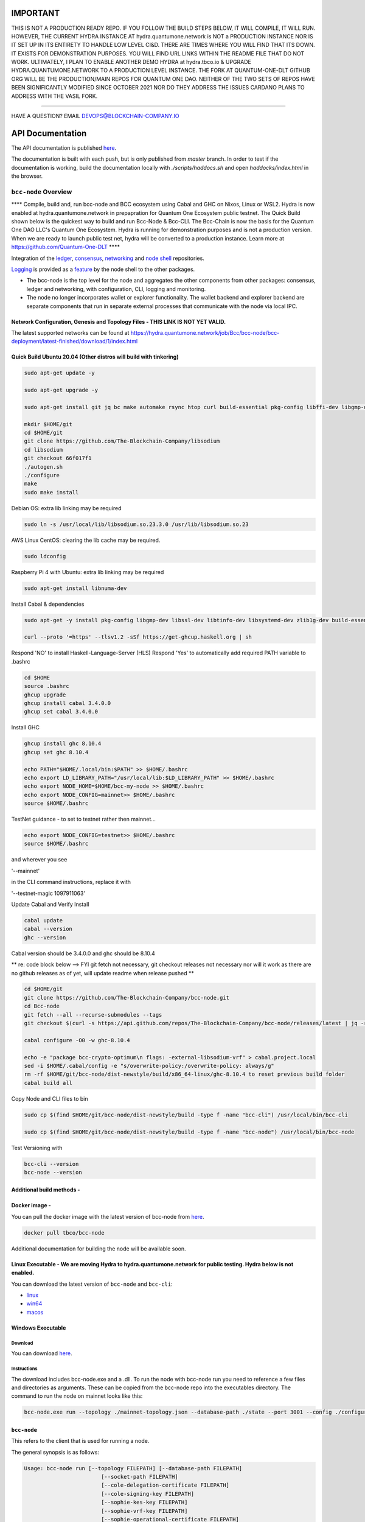 
.. raw:: html

  <p align="center">
    <a href="https://github.com/The-Blockchain-Company/bcc-node/releases"><img src="https://img.shields.io/github/release-pre/The-Blockchain-Company/bcc-node.svg?style=for-the-badge" /></a>
    <a href="https://buildkite.com/The-Blockchain-Company/bcc-node"><img src="https://img.shields.io/buildkite/a978cbb4def7018be3d0a004127da356f4db32f1c318c1a48a/master?label=BUILD&style=for-the-badge"/></a>
  </p>

  <table align="center">
    <tr><td colspan="2" align="center">Github Actions</td></tr>
    <tr>
      <td>
        <a href="https://github.com/The-Blockchain-Company/bcc-node/actions/workflows/haskell.yml"><img alt="GitHub Workflow Status (master)" src="https://img.shields.io/github/workflow/status/The-Blockchain-Company/bcc-node/Haskell%20CI/master" /></a>
        <a href="https://github.com/The-Blockchain-Company/bcc-node/actions/workflows/haskell.yml"><img alt="GitHub Workflow Status (branch)" src="https://img.shields.io/github/workflow/status/The-Blockchain-Company/bcc-node/Haskell%20CI/nightly?label=nightly" /></a>
      </td>
    </tr>
  </table>

=================
**IMPORTANT**
=================

THIS IS NOT A PRODUCTION READY REPO. IF YOU FOLLOW THE BUILD STEPS BELOW, IT WILL COMPILE, IT WILL RUN. HOWEVER, THE CURRENT HYDRA INSTANCE AT hydra.quantumone.network is NOT a PRODUCTION INSTANCE NOR IS IT SET UP IN ITS ENTIRETY TO HANDLE LOW LEVEL CI&D. THERE ARE TIMES WHERE YOU WILL FIND THAT ITS DOWN. IT EXISTS FOR DEMONSTRATION PURPOSES. YOU WILL FIND URL LINKS WITHIN THE README FILE THAT DO NOT WORK. ULTIMATELY, I PLAN TO ENABLE ANOTHER DEMO HYDRA at hydra.tbco.io & UPGRADE HYDRA.QUANTUMONE.NETWORK TO A PRODUCTION LEVEL INSTANCE. THE FORK AT QUANTUM-ONE-DLT GITHUB ORG WILL BE THE PRODUCTION/MAIN REPOS FOR QUANTUM ONE DAO. NEITHER OF THE TWO SETS OF REPOS HAVE BEEN SIGNIFICANTLY MODIFIED SINCE OCTOBER 2021 NOR DO THEY ADDRESS THE ISSUES CARDANO PLANS TO ADDRESS WITH THE VASIL FORK. 

==================

HAVE A QUESTION? EMAIL DEVOPS@BLOCKCHAIN-COMPANY.IO

=================
API Documentation
=================
The API documentation is published `here <https://The-Blockchain-Company.github.io/>`_.

The documentation is built with each push, but is only published from `master` branch.  In order to
test if the documentation is working, build the documentation locally with `./scripts/haddocs.sh` and
open `haddocks/index.html` in the browser.

*************************
``bcc-node`` Overview
*************************
**** Compile, build and, run bcc-node and BCC ecosystem using Cabal and GHC on  Nixos, Linux or WSL2. Hydra is now enabled at hydra.quantumone.network in prepapration for Quantum One Ecosystem public testnet. The Quick Build shown below is the quickest way to build and run Bcc-Node & Bcc-CLI. The Bcc-Chain is now the basis for the Quantum One DAO LLC's Quantum One Ecosystem. Hydra is running for demonstration purposes and is not a production version. When we are ready to launch public test net, hydra will be converted to a production instance. Learn more at https://github.com/Quantum-One-DLT  ****

Integration of the `ledger <https://github.com/The-Blockchain-Company/bcc-ledger-specs>`_, `consensus <https://github.com/The-Blockchain-Company/shardagnostic-network/tree/master/shardagnostic-consensus>`_,
`networking <https://github.com/The-Blockchain-Company/shardagnostic-network/tree/master/shardagnostic-network>`_ and
`node shell <https://github.com/The-Blockchain-Company/bcc-shell>`_ repositories.

`Logging <https://github.com/The-Blockchain-Company/tbco-monitoring-framework>`_ is provided as a
`feature <https://github.com/The-Blockchain-Company/bcc-shell/blob/master/app/Bcc/Shell/Features/Logging.hs>`_ by the node shell to the other packages.

- The bcc-node is the top level for the node and
  aggregates the other components from other packages: consensus, ledger and
  networking, with configuration, CLI, logging and monitoring.

- The node no longer incorporates wallet or explorer functionality. The wallet
  backend and explorer backend are separate components that run in separate
  external processes that communicate with the node via local IPC.

Network Configuration, Genesis and Topology Files - THIS LINK IS NOT YET VALID.
================================================

The latest supported networks can be found at `<https://hydra.quantumone.network/job/Bcc/bcc-node/bcc-deployment/latest-finished/download/1/index.html>`_

Quick Build Ubuntu 20.04 (Other distros will build with tinkering)
==================================================================

.. code-block:: console

    sudo apt-get update -y

    sudo apt-get upgrade -y

    sudo apt-get install git jq bc make automake rsync htop curl build-essential pkg-config libffi-dev libgmp-dev libssl-dev libtinfo-dev libsystemd-dev zlib1g-dev make g++ wget libncursesw5 libtool autoconf -y

    mkdir $HOME/git
    cd $HOME/git
    git clone https://github.com/The-Blockchain-Company/libsodium
    cd libsodium
    git checkout 66f017f1
    ./autogen.sh
    ./configure
    make
    sudo make install

Debian OS: extra lib linking may be required

.. code-block:: console

    sudo ln -s /usr/local/lib/libsodium.so.23.3.0 /usr/lib/libsodium.so.23

AWS Linux CentOS: clearing the lib cache may be required.

.. code-block:: console

    sudo ldconfig

Raspberry Pi 4 with Ubuntu: extra lib linking may be required

.. code-block:: console

    sudo apt-get install libnuma-dev

Install Cabal & dependencies

.. code-block:: console

    sudo apt-get -y install pkg-config libgmp-dev libssl-dev libtinfo-dev libsystemd-dev zlib1g-dev build-essential curl libgmp-dev libffi-dev libncurses-dev libtinfo5

    curl --proto '=https' --tlsv1.2 -sSf https://get-ghcup.haskell.org | sh

Respond 'NO' to install Haskell-Language-Server (HLS) 
Respond 'Yes' to automatically add required PATH variable to .bashrc

.. code-block:: console

    cd $HOME
    source .bashrc
    ghcup upgrade
    ghcup install cabal 3.4.0.0
    ghcup set cabal 3.4.0.0

Install GHC

.. code-block:: console

    ghcup install ghc 8.10.4
    ghcup set ghc 8.10.4

    echo PATH="$HOME/.local/bin:$PATH" >> $HOME/.bashrc
    echo export LD_LIBRARY_PATH="/usr/local/lib:$LD_LIBRARY_PATH" >> $HOME/.bashrc
    echo export NODE_HOME=$HOME/bcc-my-node >> $HOME/.bashrc
    echo export NODE_CONFIG=mainnet>> $HOME/.bashrc
    source $HOME/.bashrc

TestNet guidance - to set to testnet rather then mainnet...

.. code-block:: console

    echo export NODE_CONFIG=testnet>> $HOME/.bashrc
    source $HOME/.bashrc

and wherever you see 

'--mainnet' 

in the CLI command instructions, replace it with 

'--testnet-magic 1097911063' 

Update Cabal and Verify Install 

.. code-block:: console

    cabal update
    cabal --version
    ghc --version

Cabal version should be 3.4.0.0 and ghc should be 8.10.4 

** re: code block below --> FYI git fetch not necessary, git checkout releases not necessary nor will it work as there are no github releases as of yet, will update readme when release pushed ** 

.. code-block:: console

    cd $HOME/git
    git clone https://github.com/The-Blockchain-Company/bcc-node.git
    cd Bcc-node
    git fetch --all --recurse-submodules --tags
    git checkout $(curl -s https://api.github.com/repos/The-Blockchain-Company/bcc-node/releases/latest | jq -r .tag_name)

    cabal configure -O0 -w ghc-8.10.4

    echo -e "package bcc-crypto-optimum\n flags: -external-libsodium-vrf" > cabal.project.local
    sed -i $HOME/.cabal/config -e "s/overwrite-policy:/overwrite-policy: always/g"
    rm -rf $HOME/git/bcc-node/dist-newstyle/build/x86_64-linux/ghc-8.10.4 to reset previous build folder
    cabal build all

Copy Node and CLI files to bin

.. code-block:: console

    sudo cp $(find $HOME/git/bcc-node/dist-newstyle/build -type f -name "bcc-cli") /usr/local/bin/bcc-cli

    sudo cp $(find $HOME/git/bcc-node/dist-newstyle/build -type f -name "bcc-node") /usr/local/bin/bcc-node

Test Versioning with

.. code-block:: console

    bcc-cli --version 
    bcc-node --version


Additional build methods -
========================

Docker image - 
============

You can pull the docker image with the latest version of bcc-node from `here <https://hub.docker.com/r/tbco/bcc-node>`_.

.. code-block:: console

    docker pull tbco/bcc-node


Additional documentation for building the node will be available soon. 

Linux Executable - We are moving Hydra to hydra.quantumone.network for public testing. Hydra below is not enabled. 
==================

You can download the latest version of ``bcc-node`` and ``bcc-cli``:

* `linux <https://hydra.tbco.io/job/Bcc/bcc-node/bcc-node-linux/latest-finished>`_
* `win64 <https://hydra.tbco.io/job/Bcc/bcc-node/bcc-node-win64/latest-finished>`_
* `macos <https://hydra.tbco.io/job/Bcc/bcc-node/bcc-node-macos/latest-finished>`_

Windows Executable 
==================

Download
--------

You can download `here <https://hydra.tbco.io/job/Bcc/bcc-node/bcc-node-win64/latest-finished>`_.

Instructions
------------

The download includes bcc-node.exe and a .dll. To run the node with bcc-node run you need to reference a few files and directories as arguments. These can be copied from the bcc-node repo into the executables directory. The command to run the node on mainnet looks like this:

.. code-block:: console

    bcc-node.exe run --topology ./mainnet-topology.json --database-path ./state --port 3001 --config ./configuration-mainnet.yaml --socket-path \\.\pipe\bcc-node


``bcc-node``
================
This refers to the client that is used for running a node.

The general synopsis is as follows:

.. code-block:: console

   Usage: bcc-node run [--topology FILEPATH] [--database-path FILEPATH]
                           [--socket-path FILEPATH]
                           [--cole-delegation-certificate FILEPATH]
                           [--cole-signing-key FILEPATH]
                           [--sophie-kes-key FILEPATH]
                           [--sophie-vrf-key FILEPATH]
                           [--sophie-operational-certificate FILEPATH]
                           [--host-addr IPV4-ADDRESS]
                           [--host-ipv6-addr IPV6-ADDRESS]
                           [--port PORT]
                           [--config NODE-CONFIGURATION] [--validate-db]
     Run the node.

* ``--topology`` - Filepath to a topology file describing which peers the node should connect to.

* ``--database-path`` - Path to the blockchain database.

* ``--cole-delegation-certificate`` - Optional path to the Cole delegation certificate. The delegation certificate allows the delegator (the issuer of said certificate) to give his/her own block signing rights to somebody else (the delegatee). The delegatee can then sign blocks on behalf of the delegator.

* ``--cole-signing-key`` - Optional path to the Cole signing key.

* ``--sophie-signing-key`` - Optional path to the Sophie signing key.

* ``--sophie-kes-key`` - Optional path to the Sophie KES signing key.

* ``--sophie-vrf-key`` - Optional path to the Sophie VRF signing key.

* ``--sophie-operational-certificate`` - Optional path to the Sophie operational certificate.

* ``--socket-path`` - Path to the socket file.

* ``--host-addr`` - Optionally specify your node's IPv4 address.

* ``--host-ipv6-addr`` - Optionally specify your node's IPv6 address.

* ``--port`` - Specify which port to assign to the node.

* ``--config`` - Specify the filepath to the config ``.yaml`` file. This file is responsible for all the other node's required settings. See examples in ``configuration`` (e.g. `config-0.yaml <configuration/defaults/simpleview/config-0.yaml>`_).

* ``--validate-db`` - Flag to revalidate all on-disk database files

Configuration ``.yaml`` files
=============================

The ``--config`` flag points to a ``.yaml`` file that is responsible to configuring the logging & other important settings for the node. E.g. see the Cole mainnet configuration in this
`configuration.yaml <https://github.com/The-Blockchain-Company/bcc-node/blob/master/configuration/defaults/cole-mainnet/configuration.yaml>`_.
Some of the more important settings are as follows:

* ``Protocol: RealPBFT`` -- Protocol the node will execute

* ``RequiresNetworkMagic``: RequiresNoMagic -- Used to distinguish between mainnet (``RequiresNoMagic``) and testnets (``RequiresMagic``)


Logging
========

Logs are output to the ``logs/`` dir.

Profiling & statistics
======================

Profiling data and RTS run stats are stored in the ``profile/`` dir.

Please see ``scripts/README.md`` for how to obtain profiling information using the scripts.

Scripts
=======

Please see ``scripts/README.md`` for information on the various scripts.

``bcc-cli``
===============

A CLI utility to support a variety of key material operations (genesis, migration, pretty-printing..) for different system generations.
Usage documentation can be found at ``bcc-cli/README.md``.

The general synopsis is as follows:

.. code-block:: console

   Usage: bcc-cli (Era based commands | Cole specific commands | Miscellaneous commands)

> NOTE: the exact invocation command depends on the environment.  If you have only built ``bcc-cli``, without installing it, then you have to prepend ``cabal run -- ``
before ``bcc-cli``.  We henceforth assume that the necessary environment-specific adjustment has been made, so we only mention ``bcc-cli``.

The subcommands are subdivided in groups, and their full list can be seen in the output of ``bcc-cli --help``.

All subcommands have help available.  For example:

.. code-block:: console

   cabal run -- bcc-cli -- cole key migrate-delegate-key-from --help

   bcc-cli -- cole key migrate-delegate-key-from
   Usage: bcc-cli cole key migrate-delegate-key-from --from FILEPATH
                                                          --to FILEPATH
     Migrate a delegate key from an older version.


   Available options:
     --cole-legacy-formats   Cole/bcc-sl formats and compatibility
     --cole-formats          Cole era formats and compatibility
     --from FILEPATH          Signing key file to migrate.
     --to FILEPATH            Non-existent file to write the signing key to.
     -h,--help                Show this help text


Genesis operations
==================

Generation
----------

The Cole genesis generation operations will create a directory that contains:

* ``genesis.json``:
  The genesis JSON file itself.

* ``avvm-seed.*.seed``:
  Bcc Voucher Vending Machine seeds (secret). Affected by ``--avvm-entry-count`` and ``--avvm-entry-balance``.

* ``delegate-keys.*.key``:
  Delegate private keys. Affected by: ``--n-delegate-addresses``.

* ``delegation-cert.*.json``:
  Delegation certificates. Affected by: ``--n-delegate-addresses``.

* ``genesis-keys.*.key``:
  Genesis stake private keys. Affected by: ``--n-delegate-addresses``, ``--total-balance``.

* ``poor-keys.*.key``:
  Non-delegate private keys with genesis UTxO. Affected by: ``--n-poor-addresses``, ``--total-balance``.

More details on the Cole Genesis ``JSON`` file can be found in ``docs/reference/cole-genesis.md``

 Cole genesis delegation and related concepts are described in detail in:

  `<https://hydra.tbco.io/job/Bcc/bcc-ledger-specs/coleLedgerSpec/latest/download-by-type/doc-pdf/ledger-spec>`_

The canned ``scripts/benchmarking/genesis.sh`` example provides a nice set of defaults and
illustrates available options.

Key operations
==============

Note that key operations do not support password-protected keys.

Signing key generation & verification key extraction
----------------------------------------------------

Signing keys can be generated using the ``keygen`` subcommand.

Extracting a verification key out of the signing key is performed by the ``to-verification`` subcommand.

Delegate key migration
----------------------

In order to continue using a delegate key from the Cole Legacy era in the new implementation,
it needs to be migrated over, which is done by the ``migrate-delegate-key-from`` subcommand:

.. code-block:: console

  $ cabal v2-run -- bcc-cli cole key migrate-delegate-key-from
          --from key0.sk --to key0Converted.sk

Signing key queries
-------------------

One can gather information about a signing key's properties through the ``signing-key-public``
and ``signing-key-address`` subcommands (the latter requires the network magic):

.. code-block:: console

   $ cabal v2-run -- bcc-cli cole key signing-key-public --cole-formats --secret key0.sk

   public key hash: a2b1af0df8ca764876a45608fae36cf04400ed9f413de2e37d92ce04
   public key: sc4pa1pAriXO7IzMpByKo4cG90HCFD465Iad284uDYz06dHCqBwMHRukReQ90+TA/vQpj4L1YNaLHI7DS0Z2Vg==

   $ cabal v2-run -- bcc-cli signing-key-address --cole-formats --secret key0.pbft --testnet-magic 42

   2cWKMJemoBakxhXgZSsMteLP9TUvz7owHyEYbUDwKRLsw2UGDrG93gPqmpv1D9ohWNddx
   VerKey address with root e5a3807d99a1807c3f161a1558bcbc45de8392e049682df01809c488, attributes: AddrAttributes { derivation path: {} }

Transactions
============

Creation
--------

Transactions can be created via the  ``issue-genesis-utxo-expenditure`` & ``issue-utxo-expenditure`` commands.

The easiest way to create a transaction is via the ``scripts/benchmarking/issue-genesis-utxo-expenditure.sh`` script as follows:

``./scripts/benchmarking/issue-genesis-utxo-expenditure.sh transaction_file``

NB: This by default creates a transaction based on ``configuration/defaults/liveview/config-0.yaml``

If you do not have a ``genesis_file`` you can run ``scripts/benchmarking/genesis.sh`` which will create an example ``genesis_file`` for you.
The script ``scripts/benchmarking/issue-genesis-utxo-expenditure.sh`` has defaults for all the requirements of the ``issue-genesis-utxo-expenditure`` command.

Submission
----------

The ``submit-tx`` subcommand provides the option of submitting a pre-signed
transaction, in its raw wire format (see GenTx for Cole transactions).

The canned ``scripts/benchmarking/submit-tx.sh`` script will submit the supplied transaction to a testnet
launched by ``scripts/benchmarking/sophie-testnet-liveview.sh`` script.

Issuing UTxO expenditure (genesis and regular)
----------------------------------------------

To make a transaction spending UTxO, you can either use the:

  - ``issue-genesis-utxo-expenditure``, for genesis UTxO
  - ``issue-utxo-expenditure``, for normal UTxO

subcommands directly, or, again use canned scripts that will make transactions tailored
for the aforementioned testnet cluster:

  - ``scripts/benchmarking/issue-genesis-utxo-expenditure.sh``.
  - ``scripts/benchmarking/issue-utxo-expenditure.sh``.

The script requires the target file name to write the transaction to, input TxId
(for normal UTxO), and optionally allows specifying the source txin output index,
source and target signing keys and entropic value to send.

The target address defaults to the 1-st richman key (``configuration/delegate-keys.001.key``)
of the testnet, and entropic amount is almost the entirety of its funds.

Local node queries
==================

You can query the tip of your local node via the ``get-tip`` command as follows

1. Open `tmux`
2. Run ``cabal build bcc-node``
3. Run ``./scripts/lite/sophie-testnet.sh example``
4. Run ``export BCC_NODE_SOCKET_PATH=/bcc-node/example/socket/node-1-socket
4. ``cabal exec bcc-cli -- get-tip --testnet-magic 42``

You will see output from stdout in this format:

.. code-block:: console

   Current tip:
   Block hash: 4ab21a10e1b25e39
   Slot: 6
   Block number: 5

Update proposals
================

Update proposal creation
------------------------

A Cole update proposal can be created as follows:

.. code-block:: console

   bcc-cli -- cole governance
                  create-update-proposal
                    (--mainnet | --testnet-magic NATURAL)
                    --signing-key FILEPATH
                    --protocol-version-major WORD16
                    --protocol-version-sentry WORD16
                    --application-name STRING
                    --software-version-num WORD32
                    --system-tag STRING
                    --installer-hash HASH
                    --filepath FILEPATH
                  ..

The mandatory arguments are ``--mainnet | --testnet-magic``, ``signing-key``, ``protocol-version-major``, ``protocol-version-sentry``, ``application-name``, ``software-version-num``, ``system-tag``, ``installer-hash`` and ``filepath``.

The remaining arguments are optional parameters you want to update in your update proposal.

You can also check your proposal's validity using the `validate-cbor` command. See: `Validate CBOR files`_.

See the `Cole specification <https://hydra.tbco.io/job/Bcc/bcc-ledger-specs/coleLedgerSpec/latest/download-by-type/doc-pdf/ledger-spec>`_
for more details on update proposals.

Update proposal submission
--------------------------

You can submit your proposal using the ``submit-update-proposal`` command.

Example:

.. code-block:: console

   bcc-cli -- cole governance
               submit-update-proposal
               --config configuration/defaults/mainnet/configuration.yaml
               (--mainnet | --testnet-magic NATURAL)
               --filepath my-update-proposal

See the `Cole specification <https://hydra.tbco.io/job/Bcc/bcc-ledger-specs/coleLedgerSpec/latest/download-by-type/doc-pdf/ledger-spec>`_
for more deatils on update proposals.

Update proposal voting
======================

You can create and submit cole update proposal votes with the ``create-proposal-vote`` & ``submit-proposal-vote`` commands. The following are two example commands:


Cole vote creation:

.. code-block:: console

   cabal exec bcc-cli -- cole governance create-proposal-vote
                          (--mainnet | --testnet-magic NATURAL)
                          --signing-key configuration/defaults/liveview/genesis/delegate-keys.000.key
                          --proposal-filepath ProtocolUpdateProposalFile
                          --vote-yes
                          --output-filepath UpdateProposalVoteFile

Cole vote submission:

.. code-block:: console

   cabal exec bcc-cli -- cole governance submit-proposal-vote
                          (--mainnet | --testnet-magic NATURAL)
                          --filepath UpdateProposalVoteFile

Development
===========

GHCID
-----

run *ghcid* with: ``ghcid -c "cabal repl exe:bcc-node --reorder-goals"``

Haskell Language Server
-----------------------

When using Haskell Langague Server with Visual Studio Code, you may find that
`HLINT annotations are ignored<https://github.com/haskell/haskell-language-server/issues/638>`.

To work around this, you may run the script `./scripts/reconfigure-hlint.sh` to generate a `.hlint.yaml`
file with HLINT ignore rules derived from the source code.

Testing
========

``bcc-node`` is essentially a container which implements several components such networking, consensus, and storage. These components have individual test coverage. The node goes through integration and release testing by Devops/QA while automated CLI tests are ongoing alongside development.

Developers on ``bcc-node`` can `launch their own testnets <doc/getting-started/launching-a-testnet.md>`_ or `run the chairman tests <doc/getting-started/running-chairman-tests.md>`_ locally.

Chairman tests
--------------

Debugging
=========

Pretty printing CBOR encoded files
----------------------------------

It may be useful to print the on chain representations of blocks, delegation certificates, txs and update proposals. There are two commands that do this (for any cbor encoded file):

To pretty print as CBOR:
``cabal exec bcc-cli -- pretty-print-cbor --filepath CBOREncodedFile``

Validate CBOR files
-------------------

You can validate Cole era blocks, delegation certificates, txs and update proposals with the ``validate-cbor`` command.

``cabal exec bcc-cli -- validate-cbor --cole-block 21600 --filepath CBOREncodedColeBlockFile``


Native Tokens
=======================================

Native tokens is a new feature that enables the transacting of multi-assets on Bcc. Native tokens are now supported on mainnet and users can transact with bcc, and an unlimited number of user-defined (custom) tokens natively.

To help you get started we have compiled a handy list of resources:  #TODO

`Bcc Forum discussion <https://forum.bcc.org/c/developers/bcc-tokens/150>`_

`Documentation for native tokens <https://docs.bcc.org/native-tokens/learn>`_

You can also read more about `native tokens and how they compare to bcc and ERC20 <https://github.com/The-Blockchain-Company/bcc-ledger-specs/blob/master/doc/explanations/features.rst>`_. Browse native tokens created on the Bcc blockchain and see their transactions in an interactive dashboard that allows filtering and searching: nativetokens.da.iogservices.io.

